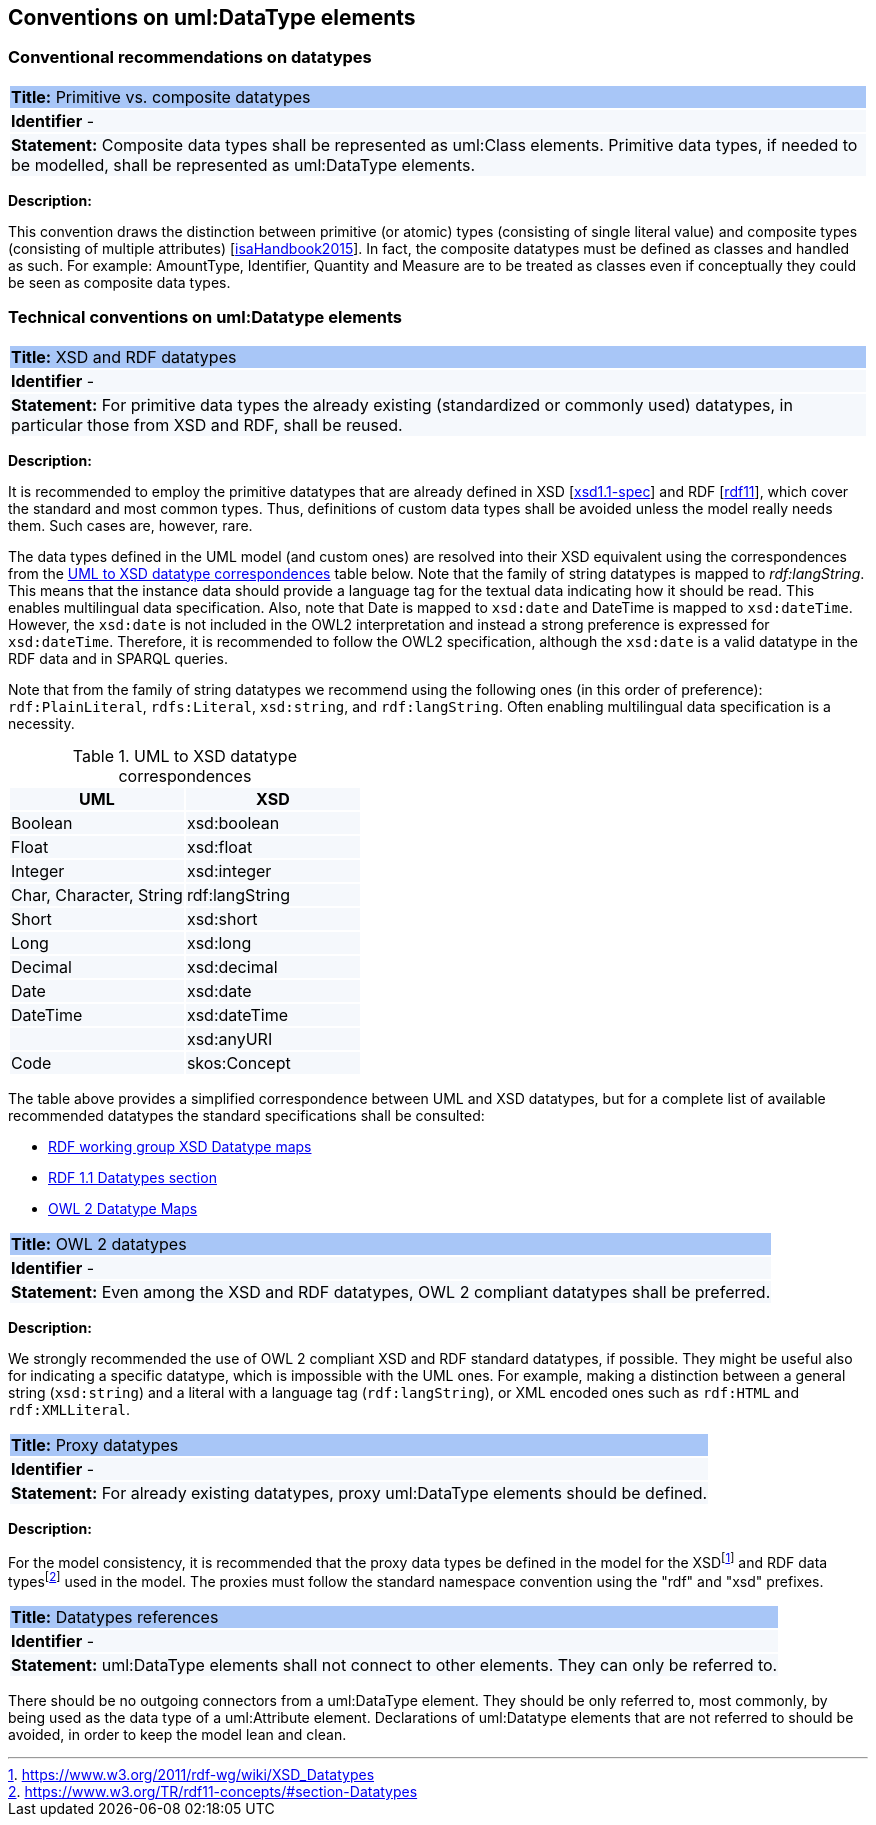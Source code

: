 == Conventions on uml:DataType elements

=== Conventional recommendations on datatypes

[[sec:composite-datatypes]]
|===
|{set:cellbgcolor: #a8c6f7}
 *Title:* Primitive vs. composite datatypes

|{set:cellbgcolor: #f5f8fc}
*Identifier* -

|*Statement:*
Composite data types shall be represented as uml:Class elements. Primitive data types, if needed to be modelled, shall be represented as uml:DataType elements.
|===

*Description:*

This convention draws the distinction between primitive (or atomic) types (consisting of single literal value) and composite types (consisting of multiple attributes) [xref:references.adoc#ref:isaHandbook2015[isaHandbook2015]]. In fact, the composite datatypes must be defined as classes and handled as such. For example: AmountType, Identifier, Quantity and Measure are to be treated as classes even if conceptually they could be seen as composite data types.


[[sec:uml-datatype]]
=== Technical conventions on uml:Datatype elements

[[sec:composite-datatypes]]
|===
|{set:cellbgcolor: #a8c6f7}
 *Title:* XSD and RDF datatypes

|{set:cellbgcolor: #f5f8fc}
*Identifier* -

|*Statement:*
For primitive data types the already existing (standardized or commonly used) datatypes, in particular those from XSD and RDF, shall be reused.
|===

*Description:*

It is recommended to employ the primitive datatypes that are already defined in XSD [xref:references.adoc#ref:xsd1.1-spec[xsd1.1-spec]] and RDF [xref:references.adoc#ref:rdf11[rdf11]], which cover the standard and most common types. Thus, definitions of custom data types shall be avoided unless the model really needs them. Such cases are, however, rare.

The data types defined in the UML model (and custom ones) are resolved into their XSD equivalent using the correspondences from the xref:#tab:uml2xsd[] table below. Note that the family of string datatypes is mapped to _rdf:langString_. This means that the instance data should provide a language tag for the textual data indicating how it should be read. This enables multilingual data specification. Also, note that Date is mapped to `xsd:date` and DateTime is mapped to `xsd:dateTime`. However, the `xsd:date` is not included in the OWL2 interpretation and instead a strong preference is expressed for `xsd:dateTime`. Therefore, it is recommended to follow the OWL2 specification, although the `xsd:date` is a valid datatype in the RDF data and in SPARQL queries.

Note that from the family of string datatypes we recommend using the following ones (in this order of preference): `rdf:PlainLiteral`, `rdfs:Literal`, `xsd:string`, and `rdf:langString`. Often enabling multilingual data specification is a necessity.

[[tab:uml2xsd]]
.UML to XSD datatype correspondences
[cols="^,^",options="header",]
|===
|UML |XSD
|Boolean |xsd:boolean
|Float |xsd:float
|Integer |xsd:integer
|Char, Character, String |rdf:langString
|Short |xsd:short
|Long |xsd:long
|Decimal |xsd:decimal
|Date |xsd:date
|DateTime |xsd:dateTime
| |xsd:anyURI
|Code |skos:Concept
|===

The table above provides a simplified correspondence between UML and XSD datatypes, but for a complete list of available recommended datatypes the standard specifications shall be consulted:

* https://www.w3.org/2011/rdf-wg/wiki/XSD_Datatypes[RDF working group XSD Datatype maps]
* https://www.w3.org/TR/rdf11-concepts/#section-Datatypes[RDF 1.1 Datatypes section]
* https://www.w3.org/TR/owl2-syntax/#Datatype_Maps[OWL 2 Datatype Maps]

[[sec:owl2-datatypes]]
|===
|{set:cellbgcolor: #a8c6f7}
 *Title:* OWL 2 datatypes

|{set:cellbgcolor: #f5f8fc}
*Identifier* -

|*Statement:*
Even among the XSD and RDF datatypes, OWL 2 compliant datatypes shall be preferred.
|===

*Description:*

We strongly recommended the use of OWL 2 compliant XSD and RDF standard datatypes, if possible. They might be useful also for indicating a specific datatype, which is impossible with the UML ones. For example, making a distinction between a general string (`xsd:string`) and a literal with a language tag (`rdf:langString`), or XML encoded ones such as `rdf:HTML` and `rdf:XMLLiteral`.

[[sec:proxy-datatypes]]
|===
|{set:cellbgcolor: #a8c6f7}
 *Title:* Proxy datatypes

|{set:cellbgcolor: #f5f8fc}
*Identifier* -

|*Statement:*
For already existing datatypes, proxy uml:DataType elements should be defined.
|===

*Description:*

For the model consistency, it is recommended that the proxy data types be defined in the model for the XSDfootnote:[https://www.w3.org/2011/rdf-wg/wiki/XSD_Datatypes] and RDF data typesfootnote:[https://www.w3.org/TR/rdf11-concepts/#section-Datatypes] used in the model. The proxies must follow the standard namespace convention using the "rdf" and "xsd" prefixes.


[[sec:datatypes-references]]
|===
|{set:cellbgcolor: #a8c6f7}
 *Title:* Datatypes references

|{set:cellbgcolor: #f5f8fc}
*Identifier* -

|*Statement:*
uml:DataType elements shall not connect to other elements. They can only be referred to.
|===

There should be no outgoing connectors from a uml:DataType element. They should be only referred to, most commonly, by being used as the data type of a uml:Attribute element. Declarations of uml:Datatype elements that are not referred to should be avoided, in order to keep the model lean and clean.